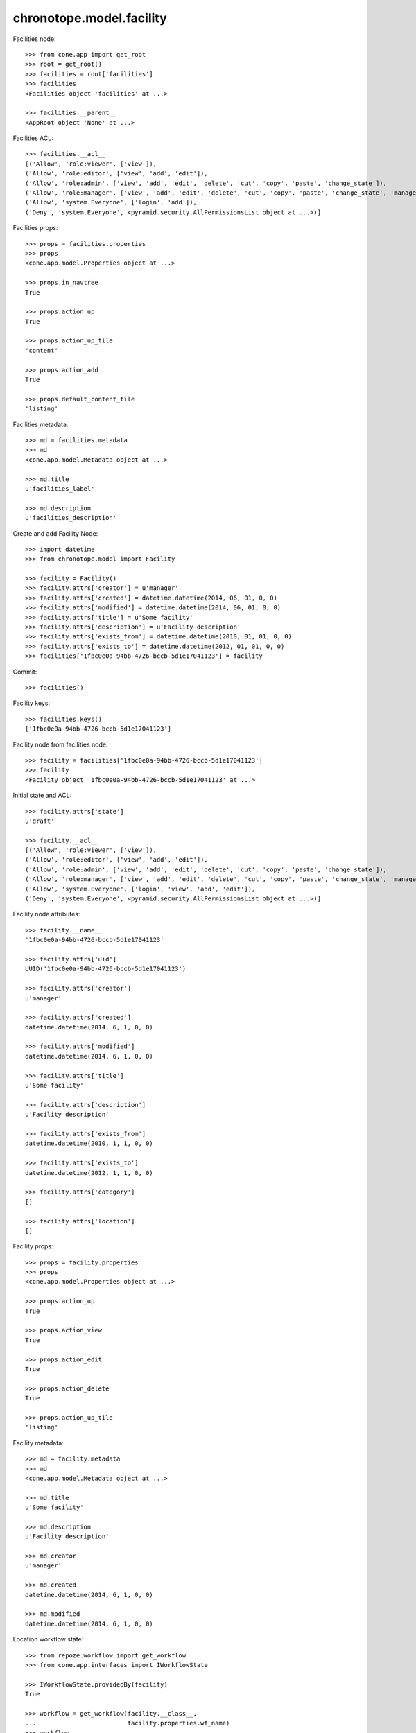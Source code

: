 chronotope.model.facility
=========================

Facilities node::

    >>> from cone.app import get_root
    >>> root = get_root()
    >>> facilities = root['facilities']
    >>> facilities
    <Facilities object 'facilities' at ...>

    >>> facilities.__parent__
    <AppRoot object 'None' at ...>

Facilities ACL::

    >>> facilities.__acl__
    [('Allow', 'role:viewer', ['view']), 
    ('Allow', 'role:editor', ['view', 'add', 'edit']), 
    ('Allow', 'role:admin', ['view', 'add', 'edit', 'delete', 'cut', 'copy', 'paste', 'change_state']), 
    ('Allow', 'role:manager', ['view', 'add', 'edit', 'delete', 'cut', 'copy', 'paste', 'change_state', 'manage']), 
    ('Allow', 'system.Everyone', ['login', 'add']), 
    ('Deny', 'system.Everyone', <pyramid.security.AllPermissionsList object at ...>)]

Facilities props::

    >>> props = facilities.properties
    >>> props
    <cone.app.model.Properties object at ...>

    >>> props.in_navtree
    True

    >>> props.action_up
    True

    >>> props.action_up_tile
    'content'

    >>> props.action_add
    True

    >>> props.default_content_tile
    'listing'

Facilities metadata::

    >>> md = facilities.metadata
    >>> md
    <cone.app.model.Metadata object at ...>

    >>> md.title
    u'facilities_label'

    >>> md.description
    u'facilities_description'

Create and add Facility Node::

    >>> import datetime
    >>> from chronotope.model import Facility

    >>> facility = Facility()
    >>> facility.attrs['creator'] = u'manager'
    >>> facility.attrs['created'] = datetime.datetime(2014, 06, 01, 0, 0)
    >>> facility.attrs['modified'] = datetime.datetime(2014, 06, 01, 0, 0)
    >>> facility.attrs['title'] = u'Some facility'
    >>> facility.attrs['description'] = u'Facility description'
    >>> facility.attrs['exists_from'] = datetime.datetime(2010, 01, 01, 0, 0)
    >>> facility.attrs['exists_to'] = datetime.datetime(2012, 01, 01, 0, 0)
    >>> facilities['1fbc0e0a-94bb-4726-bccb-5d1e17041123'] = facility

Commit::

    >>> facilities()

Facility keys::

    >>> facilities.keys()
    ['1fbc0e0a-94bb-4726-bccb-5d1e17041123']

Facility node from facilities node::

    >>> facility = facilities['1fbc0e0a-94bb-4726-bccb-5d1e17041123']
    >>> facility
    <Facility object '1fbc0e0a-94bb-4726-bccb-5d1e17041123' at ...>

Initial state and ACL::

    >>> facility.attrs['state']
    u'draft'

    >>> facility.__acl__
    [('Allow', 'role:viewer', ['view']), 
    ('Allow', 'role:editor', ['view', 'add', 'edit']), 
    ('Allow', 'role:admin', ['view', 'add', 'edit', 'delete', 'cut', 'copy', 'paste', 'change_state']), 
    ('Allow', 'role:manager', ['view', 'add', 'edit', 'delete', 'cut', 'copy', 'paste', 'change_state', 'manage']), 
    ('Allow', 'system.Everyone', ['login', 'view', 'add', 'edit']), 
    ('Deny', 'system.Everyone', <pyramid.security.AllPermissionsList object at ...>)]

Facility node attributes::

    >>> facility.__name__
    '1fbc0e0a-94bb-4726-bccb-5d1e17041123'

    >>> facility.attrs['uid']
    UUID('1fbc0e0a-94bb-4726-bccb-5d1e17041123')

    >>> facility.attrs['creator']
    u'manager'

    >>> facility.attrs['created']
    datetime.datetime(2014, 6, 1, 0, 0)

    >>> facility.attrs['modified']
    datetime.datetime(2014, 6, 1, 0, 0)

    >>> facility.attrs['title']
    u'Some facility'

    >>> facility.attrs['description']
    u'Facility description'

    >>> facility.attrs['exists_from']
    datetime.datetime(2010, 1, 1, 0, 0)

    >>> facility.attrs['exists_to']
    datetime.datetime(2012, 1, 1, 0, 0)

    >>> facility.attrs['category']
    []

    >>> facility.attrs['location']
    []

Facility props::

    >>> props = facility.properties
    >>> props
    <cone.app.model.Properties object at ...>

    >>> props.action_up
    True

    >>> props.action_view
    True

    >>> props.action_edit
    True

    >>> props.action_delete
    True

    >>> props.action_up_tile
    'listing'

Facility metadata::

    >>> md = facility.metadata
    >>> md
    <cone.app.model.Metadata object at ...>

    >>> md.title
    u'Some facility'

    >>> md.description
    u'Facility description'

    >>> md.creator
    u'manager'

    >>> md.created
    datetime.datetime(2014, 6, 1, 0, 0)

    >>> md.modified
    datetime.datetime(2014, 6, 1, 0, 0)

Location workflow state::

    >>> from repoze.workflow import get_workflow
    >>> from cone.app.interfaces import IWorkflowState

    >>> IWorkflowState.providedBy(facility)
    True

    >>> workflow = get_workflow(facility.__class__,
    ...                         facility.properties.wf_name)
    >>> workflow
    <repoze.workflow.workflow.Workflow object at ...>

    >>> facility.state
    u'draft'

    >>> layer.login('manager')
    >>> workflow.transition(facility,
    ...                     layer.new_request(),
    ...                     'draft_2_published')
    >>> facility()
    >>> layer.logout()

    >>> facility.state
    u'published'

Search and fetch functions::

    >>> import uuid
    >>> from chronotope.model.facility import (
    ...     facility_by_uid,
    ...     facilities_by_uid,
    ...     search_facilities,
    ... )
    >>> request = layer.new_request()
    >>> facility_by_uid(request, '1fbc0e0a-94bb-4726-bccb-5d1e17041123')
    <chronotope.model.facility.FacilityRecord object at ...>

    >>> facility_by_uid(request, uuid.uuid4())

    >>> facilities_by_uid(request, ['1fbc0e0a-94bb-4726-bccb-5d1e17041123'])
    [<chronotope.model.facility.FacilityRecord object at ...>]

    >>> facilities_by_uid(request, [uuid.uuid4()])
    []

    >>> search_facilities(request, 'Faci')
    [<chronotope.model.facility.FacilityRecord object at ...>]

Delete facility record::

    >>> del facilities['1fbc0e0a-94bb-4726-bccb-5d1e17041123']
    >>> facilities['1fbc0e0a-94bb-4726-bccb-5d1e17041123']
    Traceback (most recent call last):
      ...
    KeyError: '1fbc0e0a-94bb-4726-bccb-5d1e17041123'

    >>> facilities.keys()
    []
